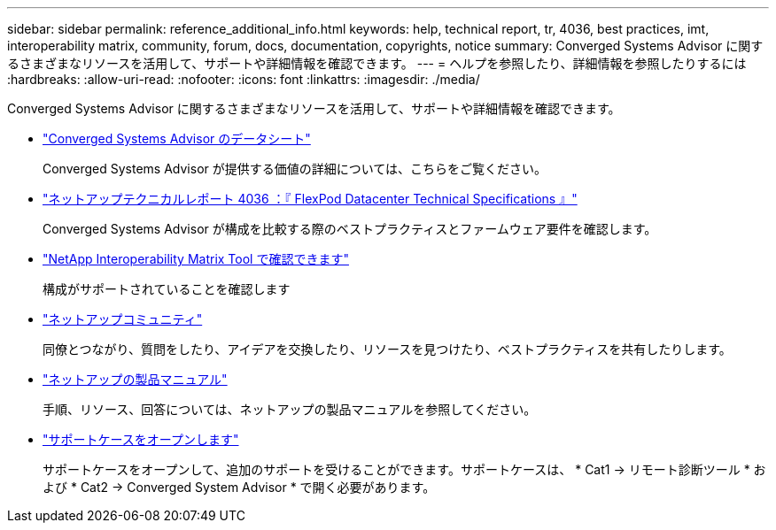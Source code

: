 ---
sidebar: sidebar 
permalink: reference_additional_info.html 
keywords: help, technical report, tr, 4036, best practices, imt, interoperability matrix, community, forum, docs, documentation, copyrights, notice 
summary: Converged Systems Advisor に関するさまざまなリソースを活用して、サポートや詳細情報を確認できます。 
---
= ヘルプを参照したり、詳細情報を参照したりするには
:hardbreaks:
:allow-uri-read: 
:nofooter: 
:icons: font
:linkattrs: 
:imagesdir: ./media/


[role="lead"]
Converged Systems Advisor に関するさまざまなリソースを活用して、サポートや詳細情報を確認できます。

* https://www.netapp.com/us/media/ds-3896.pdf["Converged Systems Advisor のデータシート"^]
+
Converged Systems Advisor が提供する価値の詳細については、こちらをご覧ください。

* https://www.netapp.com/us/media/tr-4036.pdf["ネットアップテクニカルレポート 4036 ：『 FlexPod Datacenter Technical Specifications 』"^]
+
Converged Systems Advisor が構成を比較する際のベストプラクティスとファームウェア要件を確認します。

* http://mysupport.netapp.com/matrix["NetApp Interoperability Matrix Tool で確認できます"^]
+
構成がサポートされていることを確認します

* http://community.netapp.com["ネットアップコミュニティ"^]
+
同僚とつながり、質問をしたり、アイデアを交換したり、リソースを見つけたり、ベストプラクティスを共有したりします。

* http://docs.netapp.com["ネットアップの製品マニュアル"^]
+
手順、リソース、回答については、ネットアップの製品マニュアルを参照してください。

* https://mysupport.netapp.com/portal["サポートケースをオープンします"]
+
サポートケースをオープンして、追加のサポートを受けることができます。サポートケースは、 * Cat1 -> リモート診断ツール * および * Cat2 -> Converged System Advisor * で開く必要があります。


